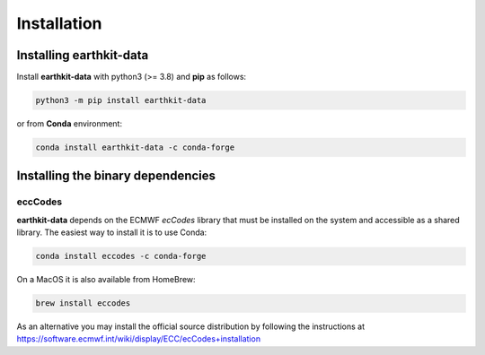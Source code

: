 Installation
============

Installing earthkit-data
----------------------------

Install **earthkit-data** with python3 (>= 3.8) and **pip** as follows:

.. code-block:: bash

    python3 -m pip install earthkit-data

or from **Conda** environment:

.. code-block:: bash

    conda install earthkit-data -c conda-forge


Installing the binary dependencies
--------------------------------------

eccCodes
+++++++++++

**earthkit-data** depends on the ECMWF *ecCodes* library
that must be installed on the system and accessible as a shared library. The easiest way to install it is to use Conda:

.. code-block:: bash

    conda install eccodes -c conda-forge


On a MacOS it is also available from HomeBrew:

.. code-block:: bash

    brew install eccodes

As an alternative you may install the official source distribution
by following the instructions at
https://software.ecmwf.int/wiki/display/ECC/ecCodes+installation
